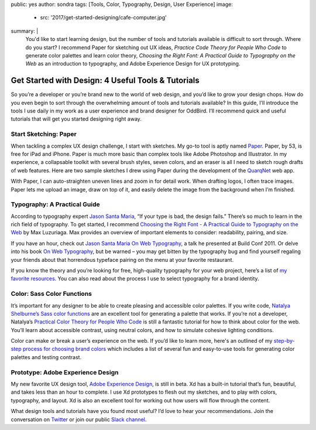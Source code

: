 public: yes
author: sondra
tags: [Tools, Color, Typography, Design, User Experience]
image:
  - src: '2017/get-started-designing/cafe-computer.jpg'
summary: |
  You'd like to start learning design, but the number of tools and tutorials
  available is difficult to sort through. Where do you start? I recommend Paper
  for sketching out UX ideas, *Practice Code Theory for People Who Code* to
  generate color palettes and learn color theory, *Choosing the Right Font: A
  Practical Guide to Typography on the Web* as an introduction to typography,
  and Adobe Experience Design for UX prototyping.


Get Started with Design: 4 Useful Tools & Tutorials
===================================================

So you’re a developer or you’re brand new to the world of web design, and you’d
like to grow your design chops. How do you even begin to sort through the
overwhelming amount of tools and tutorials available? In this guide, I’ll
introduce the tools I use daily in my work as a user experience and brand
designer for OddBird. I’ll recommend quick and useful tutorials that will get
you started designing right away.


Start Sketching: Paper
~~~~~~~~~~~~~~~~~~~~~~

.. image:: /static/images/blog/2017/get-started-designing/paper.jpg
   :alt: Paper sketching tool

When tackling a complex UX design challenge, I start with sketches. My go-to
tool is aptly named `Paper`_. Paper, by 53, is free for iPad and iPhone. Paper
is much more basic than complex tools like Adobe Photoshop and Illustrator. In
my experience, a collapsable toolkit with several brush styles, seven colors,
and an eraser is all I need to sketch rough drafts of web features. Here are
two sample sketches I drew using Paper during the development of the
`QuarqNet`_ web app.

.. image:: /static/images/blog/2017/get-started-designing/sketches.jpg
   :alt: QuarqNet sketches on Paper

With Paper, I can auto-straighten uneven lines and zoom in for detail work.
When drafting logos, I often trace images. Paper lets me upload an image, draw
on top of it, and easily delete the image from the background when I’m
finished.

.. _Paper: https://www.fiftythree.com/
.. _QuarqNet: https://www.quarqnet.com/


Typography: A Practical Guide
~~~~~~~~~~~~~~~~~~~~~~~~~~~~~

.. image:: /static/images/blog/2017/get-started-designing/santamaria.jpg
   :alt: Jason Santa Maria's website
   :class: img-border

According to typography expert `Jason Santa Maria`_, “If your type is bad, the
design fails.” There’s so much to learn in the rich field of typography. To get
started, I recommend `Choosing the Right Font - A Practical Guide to Typography
on the Web`_ by Max Luzuriaga. Max provides an overview of important elements
to consider: readability, pairing, and size.

If you have an hour, check out `Jason Santa Maria On Web Typography`_, a talk
he presented at Build Conf 2011. Or delve into his book `On Web Typography`_,
but be warned – you may get bitten by the typography bug and find yourself
regaling your friends about that horrendous typeface pairing on the menu at
your favorite restaurant.

If you know the theory and you’re looking for free, high-quality typography for
your web project, here’s a list of `my favorite resources`_. You can also read
about the process I use to select typography for a brand identity.

.. _Jason Santa Maria: http://jasonsantamaria.com/
.. _Choosing the Right Font - A Practical Guide to Typography on the Web: https://webdesign.tutsplus.com/articles/choosing-the-right-font-a-practical-guide-to-typography-on-the-web--webdesign-15
.. _Jason Santa Maria On Web Typography: https://www.youtube.com/watch?v=ipbbbMsvTEI
.. _On Web Typography: https://abookapart.com/products/on-web-typography
.. _my favorite resources: /2017/1/11/typography/


Color: Sass Color Functions
~~~~~~~~~~~~~~~~~~~~~~~~~~~

.. image:: /static/images/blog/2017/get-started-designing/decision-tree.jpg
   :alt: Natalya's color theory decision tree

It’s important for any designer to be able to create pleasing and accessible
color palettes. If you write code, `Natalya Shelburne’s Sass color functions`_
are an excellent tool for generating a palette that works. If you’re not a
developer, Natalya’s `Practical Color Theory for People Who Code`_ is still a
fantastic tutorial for how to think about color for the web. You’ll learn about
accessible contrast, using neutral colors, and how to simulate cohesive
lighting conditions.

Color can make or break a user’s experience on the web. If you’d like to learn
more, here's an outlined of my `step-by-step process for choosing brand
colors`_ which includes a list of several fun and easy-to-use tools for
generating color palettes and testing contrast.

.. _Natalya Shelburne’s Sass color functions: http://tallys.github.io/color-theory/
.. _Practical Color Theory for People Who Code: http://tallys.github.io/color-theory/
.. _step-by-step process for choosing brand colors: /2017/1/16/color/


Prototype: Adobe Experience Design
~~~~~~~~~~~~~~~~~~~~~~~~~~~~~~~~~~

.. image:: /static/images/blog/2017/get-started-designing/xd.jpg
   :alt: Adobe Experience Design

My new favorite UX design tool, `Adobe Experience Design`_, is still in beta.
Xd has a built-in tutorial that’s fun, beautiful, and takes less than an hour
to complete. I use Xd prototypes to flesh out my sketches, and to play with
colors, typography, and layout. Xd is also an excellent tool for working out
how users will flow through the content.

.. _Adobe Experience Design: https://helpx.adobe.com/experience-design/how-to/xd-ui-ux-design.html

What design tools and tutorials have you found most useful? I’d love to hear
your recommendations. Join the conversation on `Twitter`_ or join our public
`Slack channel`_.

.. _Twitter: https://twitter.com/oddbird
.. _Slack Channel: http://friends.oddbird.net/
